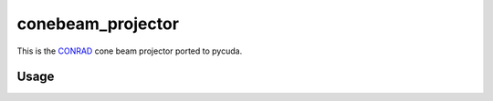 ==================
conebeam_projector
==================


This is the `CONRAD <https://github.com/akmaier/CONRAD>`_ cone beam projector ported to pycuda.

Usage
-----



